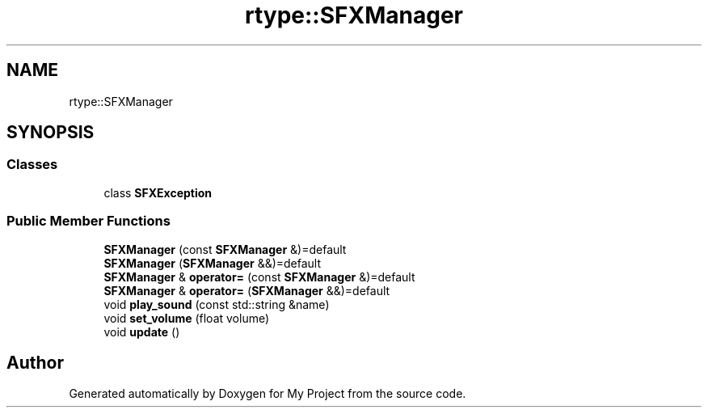.TH "rtype::SFXManager" 3 "Fri Jan 12 2024" "My Project" \" -*- nroff -*-
.ad l
.nh
.SH NAME
rtype::SFXManager
.SH SYNOPSIS
.br
.PP
.SS "Classes"

.in +1c
.ti -1c
.RI "class \fBSFXException\fP"
.br
.in -1c
.SS "Public Member Functions"

.in +1c
.ti -1c
.RI "\fBSFXManager\fP (const \fBSFXManager\fP &)=default"
.br
.ti -1c
.RI "\fBSFXManager\fP (\fBSFXManager\fP &&)=default"
.br
.ti -1c
.RI "\fBSFXManager\fP & \fBoperator=\fP (const \fBSFXManager\fP &)=default"
.br
.ti -1c
.RI "\fBSFXManager\fP & \fBoperator=\fP (\fBSFXManager\fP &&)=default"
.br
.ti -1c
.RI "void \fBplay_sound\fP (const std::string &name)"
.br
.ti -1c
.RI "void \fBset_volume\fP (float volume)"
.br
.ti -1c
.RI "void \fBupdate\fP ()"
.br
.in -1c

.SH "Author"
.PP 
Generated automatically by Doxygen for My Project from the source code\&.
